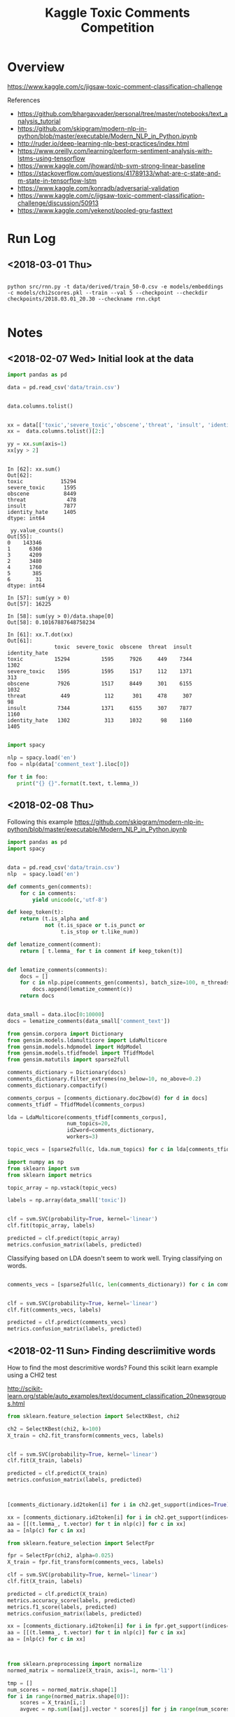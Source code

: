 #+TITLE: Kaggle Toxic Comments Competition
#+PROPERTY: header-args :session *Python* :results none 

* Overview

https://www.kaggle.com/c/jigsaw-toxic-comment-classification-challenge


References
- https://github.com/bhargavvader/personal/tree/master/notebooks/text_analysis_tutorial
- https://github.com/skipgram/modern-nlp-in-python/blob/master/executable/Modern_NLP_in_Python.ipynb
- http://ruder.io/deep-learning-nlp-best-practices/index.html
- https://www.oreilly.com/learning/perform-sentiment-analysis-with-lstms-using-tensorflow
- https://www.kaggle.com/jhoward/nb-svm-strong-linear-baseline
- https://stackoverflow.com/questions/41789133/what-are-c-state-and-m-state-in-tensorflow-lstm
- https://www.kaggle.com/konradb/adversarial-validation
- https://www.kaggle.com/c/jigsaw-toxic-comment-classification-challenge/discussion/50913
- https://www.kaggle.com/yekenot/pooled-gru-fasttext


* Run Log
** <2018-03-01 Thu>

#+BEGIN_EXAMPLE

python src/rnn.py -t data/derived/train_50-0.csv -e models/embeddings -c models/chi2scores.pkl --train --val 5 --checkpoint --checkdir checkpoints/2018.03.01_20.30 --checkname rnn.ckpt

#+END_EXAMPLE

* Notes
** <2018-02-07 Wed> Initial look at the data


#+BEGIN_SRC python 
import pandas as pd

data = pd.read_csv('data/train.csv')


data.columns.tolist()
#+END_SRC

#+BEGIN_SRC python

xx = data[['toxic','severe_toxic','obscene','threat', 'insult', 'identity_hate']]
xx =  data.columns.tolist()[2:]

yy = xx.sum(axis=1)
xx[yy > 2]
#+END_SRC

#+BEGIN_EXAMPLE

In [62]: xx.sum()
Out[62]: 
toxic            15294
severe_toxic      1595
obscene           8449
threat             478
insult            7877
identity_hate     1405
dtype: int64

 yy.value_counts()
Out[55]: 
0    143346
1      6360
3      4209
2      3480
4      1760
5       385
6        31
dtype: int64

In [57]: sum(yy > 0)
Out[57]: 16225

In [58]: sum(yy > 0)/data.shape[0]
Out[58]: 0.10167887648758234

In [61]: xx.T.dot(xx)
Out[61]: 
               toxic  severe_toxic  obscene  threat  insult  identity_hate
toxic          15294          1595     7926     449    7344           1302
severe_toxic    1595          1595     1517     112    1371            313
obscene         7926          1517     8449     301    6155           1032
threat           449           112      301     478     307             98
insult          7344          1371     6155     307    7877           1160
identity_hate   1302           313     1032      98    1160           1405

#+END_EXAMPLE


#+BEGIN_SRC python
import spacy

nlp = spacy.load('en')
foo = nlp(data['comment_text'].iloc[0])

for t in foo:
   print("{} {}".format(t.text, t.lemma_))

#+END_SRC

** <2018-02-08 Thu>

Following this example
https://github.com/skipgram/modern-nlp-in-python/blob/master/executable/Modern_NLP_in_Python.ipynb

#+BEGIN_SRC python
import pandas as pd
import spacy


data = pd.read_csv('data/train.csv')
nlp  = spacy.load('en')

def comments_gen(comments):
    for c in comments:
        yield unicode(c,'utf-8')

def keep_token(t):
    return (t.is_alpha and 
            not (t.is_space or t.is_punct or 
                 t.is_stop or t.like_num))

def lematize_comment(comment):
    return [ t.lemma_ for t in comment if keep_token(t)]
            

def lematize_comments(comments):
    docs = []
    for c in nlp.pipe(comments_gen(comments), batch_size=100, n_threads=4):
        docs.append(lematize_comment(c))
    return docs


data_small = data.iloc[0:10000]
docs = lematize_comments(data_small['comment_text'])

#+END_SRC

#+BEGIN_SRC python
from gensim.corpora import Dictionary
from gensim.models.ldamulticore import LdaMulticore
from gensim.models.hdpmodel import HdpModel
from gensim.models.tfidfmodel import TfidfModel
from gensim.matutils import sparse2full

comments_dictionary = Dictionary(docs)
comments_dictionary.filter_extremes(no_below=10, no_above=0.2)
comments_dictionary.compactify()

comments_corpus = [comments_dictionary.doc2bow(d) for d in docs]
comments_tfidf = TfidfModel(comments_corpus)

lda = LdaMulticore(comments_tfidf[comments_corpus],
                   num_topics=20,
                   id2word=comments_dictionary,
                   workers=3)

topic_vecs = [sparse2full(c, lda.num_topics) for c in lda[comments_tfidf[comments_corpus]]]
#+END_SRC


#+BEGIN_SRC python
import numpy as np
from sklearn import svm
from sklearn import metrics

topic_array = np.vstack(topic_vecs)

labels = np.array(data_small['toxic'])


clf = svm.SVC(probability=True, kernel='linear')
clf.fit(topic_array, labels)

predicted = clf.predict(topic_array)
metrics.confusion_matrix(labels, predicted)

#+END_SRC


Classifying based on LDA doesn't seem to work well. Trying classifying on 
words.

#+BEGIN_SRC python

comments_vecs = [sparse2full(c, len(comments_dictionary)) for c in comments_tfidf[comments_corpus]]


clf = svm.SVC(probability=True, kernel='linear')
clf.fit(comments_vecs, labels)

predicted = clf.predict(comments_vecs)
metrics.confusion_matrix(labels, predicted)

#+END_SRC

** <2018-02-11 Sun> Finding descriimitive words

How to find the most descrimitive words? Found this scikit learn
example using a CHI2 test

http://scikit-learn.org/stable/auto_examples/text/document_classification_20newsgroups.html


#+BEGIN_SRC python
from sklearn.feature_selection import SelectKBest, chi2

ch2 = SelectKBest(chi2, k=100)
X_train = ch2.fit_transform(comments_vecs, labels)


clf = svm.SVC(probability=True, kernel='linear')
clf.fit(X_train, labels)

predicted = clf.predict(X_train)
metrics.confusion_matrix(labels, predicted)



[comments_dictionary.id2token[i] for i in ch2.get_support(indices=True)]

xx = [comments_dictionary.id2token[i] for i in ch2.get_support(indices=True)]
aa = [[(t.lemma_, t.vector) for t in nlp(c)] for c in xx]
aa = [nlp(c) for c in xx]

#+END_SRC


#+BEGIN_SRC python
from sklearn.feature_selection import SelectFpr

fpr = SelectFpr(chi2, alpha=0.025)
X_train = fpr.fit_transform(comments_vecs, labels)

clf = svm.SVC(probability=True, kernel='linear')
clf.fit(X_train, labels)

predicted = clf.predict(X_train)
metrics.accuracy_score(labels, predicted)
metrics.f1_score(labels, predicted)
metrics.confusion_matrix(labels, predicted)

xx = [comments_dictionary.id2token[i] for i in fpr.get_support(indices=True)]
aa = [[(t.lemma_, t.vector) for t in nlp(c)] for c in xx]
aa = [nlp(c) for c in xx]


#+END_SRC

#+BEGIN_SRC python

from sklearn.preprocessing import normalize
normed_matrix = normalize(X_train, axis=1, norm='l1')

tmp = []
num_scores = normed_matrix.shape[1]
for i in range(normed_matrix.shape[0]):
    scores = X_train[i,:]
    avgvec = np.sum([aa[j].vector * scores[j] for j in range(num_scores)], axis=0, keepdims=True)

    
#+END_SRC

** <2018-02-12 Mon> Starting to consolidate prototype code

#+BEGIN_SRC python
import numpy as np
import pandas as pd
import spacy

from gensim.corpora import Dictionary
from gensim.models.tfidfmodel import TfidfModel
from gensim.matutils import sparse2full

from sklearn.feature_selection import SelectFpr, chi2

from sklearn import svm
from sklearn import metrics




dataFname = 'data/train.csv'
data = pd.read_csv(dataFname)
labelColnames =  data.columns.tolist()[2:]
data['any']   = data[labelColnames].apply(lambda x: int(any(x)), axis=1)

nlp  = spacy.load('en_core_web_md')

def keep_token(t):
    return (t.is_alpha and 
            not (t.is_space or t.is_punct or 
                 t.is_stop or t.like_num))

def lematize_comment(comment):
    return [ t.lemma_ for t in comment if keep_token(t)]
            

def lematize_comments(comments):
    docs = []
    for c in nlp.pipe(comments, batch_size=100, n_threads=4):
        docs.append(lematize_comment(c))
    return docs


# lemmatize the comments
data_orig = data
data = data.iloc[0:10000]
docs = lematize_comments(data['comment_text'])

# Convert comments into word vectors
comments_dictionary = Dictionary(docs)
comments_dictionary.filter_extremes(no_below=10, no_above=0.3)
comments_dictionary.compactify()

comments_corpus = [comments_dictionary.doc2bow(d) for d in docs]
model_tfidf     = TfidfModel(comments_corpus)
comments_tfidf  = model_tfidf[comments_corpus]
comments_vecs   = [sparse2full(c, len(comments_dictionary)) for c in comments_tfidf]


# Find most descrimitive words for any of the labels
labels = np.array(data['any'])
model_fpr = SelectFpr(chi2, alpha=0.025)
model_fpr.fit(comments_vecs, labels)


# foo here
X_train = model_fpr.transform(comments_vecs)
fpr_tokens = [nlp(t) for t in [comments_dictionary[i] for i in model_fpr.get_support(indices=True)]]
tmp = []
num_scores = X_train.shape[1]
for i in range(X_train.shape[0]):
    scores = X_train[i,:]
    avgvec = np.sum([fpr_tokens[j].vector * scores[j] for j in range(num_scores)], axis=0, keepdims=True)
    tmp.append(avgvec)

X_train = np.vstack(tmp)

clf = svm.SVC(probability=True, kernel='rbf')
clf.fit(X_train, labels)

predicted = clf.predict(X_train)
metrics.accuracy_score(labels, predicted)
metrics.f1_score(labels, predicted)
metrics.confusion_matrix(labels, predicted)

data_test = data_orig[10000:11000]
test_docs = lematize_comments(data_test['comment_text'])
test_corpus = [comments_dictionary.doc2bow(d) for d in test_docs]
test_tfidf  = model_tfidf[test_corpus]
test_vecs   = [sparse2full(c, len(comments_dictionary)) for c in test_tfidf]

X_test = model_fpr.transform(test_vecs)
tmp = []
for i in range(X_test.shape[0]):
    scores = X_test[i,:]
    avgvec = np.sum([fpr_tokens[j].vector * scores[j] for j in range(num_scores)], axis=0, keepdims=True)
    tmp.append(avgvec)
X_test = np.vstack(tmp)


correct = np.array(data_test['any'])
predicted = clf.predict(X_test)

metrics.accuracy_score(correct, predicted)
metrics.f1_score(correct, predicted)
metrics.confusion_matrix(correct, predicted)

#+END_SRC

What about another field?

#+BEGIN_SRC python

categories = ['toxic',
 'severe_toxic',
 'obscene',
 'threat',
 'insult',
 'identity_hate']

models  = {}
for cat in categories:
    labels = data[cat]
    models[cat] = svm.SVC(probability=True, kernel='rbf')
    models[cat].fit(X_train, labels) 

results = []
for cat in categories:
    labels = data[cat]
    predicted = models[cat].predict(X_train)
    results.append({'cat': cat, 
           'accuracy': metrics.accuracy_score(labels, predicted),
           'f1': metrics.f1_score(labels, predicted)})


#+END_SRC


figuring out if data can be written to disk as a csv

#+BEGIN_SRC python

tmp = data.drop(['comment_text'], axis=1)
tmp2 = pd.DataFrame(X_train)
tmp2.rename(columns=lambda x: 'F'+str(x), inplace=True)

tmp3 = pd.concat([tmp, tmp2], axis=1)

#+END_SRC
** <2018-02-18 Sun> Metrics experiment

#+BEGIN_SRC python
tf.reset_default_graph()

ph1 = tf.placeholder(tf.int32, shape=[10,5])
ph2 = tf.placeholder(tf.int32, shape=[10,5])
eq_op = tf.equal(ph1,ph2)
_, acc_op = tf.metrics.accuracy(ph1,ph2)

size_op = tf.size(eq_op)
sum_op = tf.reduce_sum(tf.cast(eq_op, tf.int32))

myacc_op = sum_op / size_op

#diff_op = tf.cast(ph1-ph2,tf.float32)
#fro_op = tf.norm(diff_op, ord=2,axis=0)

x1 = np.random.randint(0,high=2, size=(10,5))
x2 = np.random.randint(0,high=2, size=(10,5))

linit_op = tf.local_variables_initializer()
ginit_op = tf.global_variables_initializer()

sess = tf.InteractiveSession()
sess.run([linit_op, ginit_op])

sess.run(acc_op,feed_dict={ph1: x1, ph2:x1})
sess.run(acc_op,feed_dict={ph1: x1, ph2:x2})
sess.run(eq_op,feed_dict={ph1: x1, ph2:x2})
sess.run(sum_op,feed_dict={ph1: x1, ph2:x2})
sess.run(fro_op,feed_dict={ph1: x1, ph2:x2})

sess.run(myacc_op, feed_dict={ph1: x1, ph2:x1})

#+END_SRC

** <2018-02-21 Wed> Experimenting with custom word embeddings


#+BEGIN_SRC python
import pandas as pd
import spacy

data_full = pd.read_csv('data/train.csv')
nlp       = spacy.load('en')


def keep_token(t):
    return not (t.is_space or t.is_punct or 
                 t.is_stop or t.like_num)

def lematize_comment(comment):
    return [ t.lemma_ for t in comment if keep_token(t)]
            

def lematize_comments(comments):
    docs = []
    for c in nlp.pipe(comments, batch_size=100, n_threads=4):
        docs.append(lematize_comment(c))
    return docs


# lemmatize the comments
data = data_full.iloc[0:10000]
docs = lematize_comments(data['comment_text'])


from gensim.corpora import Dictionary

comments_dictionary = Dictionary(docs)

from gensim.models import Word2Vec

model = Word2Vec(sentences=docs, size=300)
words = list(model.wv.vocab)

xx = [i for i,d in enumerate(docs) if 'f*ck' in d]

#+END_SRC



#+BEGIN_SRC python

import re

foo = [c for c in data['comment_text'] if re.search(r'f\*ck',c)]

foo_dict = Dictionary(foo)

foo_model = Word2Vec(sentences=foo, size=100)

foo_words = list(foo_model.wv.vocab)


cls = spacy.util.get_lang_class('en')
nlp = cls()
xx = [t for t in nlp(foo[1])]


#+END_SRC


#+BEGIN_SRC python
nlp = spacy.load('en', disable=['ner'])
docs = lematize_comments(data['comment_text'])
#+END_SRC

#+BEGIN_SRC python

import gensim.parsing.preprocessing as preprocessing
 dd = preprocessing.preprocess_documents(data['comment_text'].tolist())


CUSTOM_FILTERS = [lambda x: x.lower(), preprocessing.strip_tags, preprocessing.strip_punctuation]
dd = [preprocessing.preprocess_string(c, CUSTOM_FILTERS) for c in data['comment_text']]
   

#+END_SRC


#+BEGIN_SRC python
from gensim.models.phrases import Phrases, Phraser
bigram_transformer = Phraser(Phrases(docs))
model = Word2Vec(bigram_transformer[docs], size=300)

#+END_SRC

Fast text works really well.

#+BEGIN_SRC python
from gensim.models.fasttext import FastText

ft_model = FastText(bigram_transformer[docs], min_count=1, workers=16)

#+END_SRC
** <2018-02-22 Thu> Debugging

Had problems with following data after preprocessing

#+BEGIN_SRC python
comments_text = data['comment_text']
bad= [i for i,c in enumerate(comments_text) if isinstance(c,float)]

#+END_SRC

#+BEGIN_EXAMPLE
[4482,
 17173,
 23529,
 25050,
 25718,
 38313,
 39799,
 43642,
 47072,
 55871,
 57795,
 61758,
 62881,
 71168,
 76734,
 82232,
 82681,
 93867,
 100782,
 122919,
 139976,
 140477,
 146671,
 148563,
 148865,
 151379]
#+END_EXAMPLE

** <2018-02-23 Fri> Debugging RNN inference

Having problems converting test text to vectors using embeddings

#+BEGIN_SRC 
In [320]: 
for i in range(len(comments_text)):
     try:
          text2vecs(comments_text[i], embeddeds, maxwords)
     except ValueError:
          print('Index {} is bad'.format(i))
 
/home/jcardent/local/miniconda3/bin/ipython:60: DeprecationWarning: Call to deprecated `__contains__` (Method will be removed in 4.0.0, use self.wv.__contains__() instead).
/home/jcardent/local/miniconda3/bin/ipython:62: DeprecationWarning: Call to deprecated `__getitem__` (Method will be removed in 4.0.0, use self.wv.__getitem__() instead).
Index 34 is bad
Index 114 is bad
Index 819 is bad
Index 1278 is bad
Index 1711 is bad
Index 1762 is bad
Index 2424 is bad
Index 2628 is bad
Index 2887 is bad
Index 3404 is bad
Index 3891 is bad
Index 4075 is bad
Index 4674 is bad
Index 5565 is bad
Index 6171 is bad
Index 6647 is bad
Index 6660 is bad
Index 7322 is bad
Index 7549 is bad
Index 7711 is bad
Index 7805 is bad
Index 9932 is bad
Index 10067 is bad
Index 10783 is bad
Index 10912 is bad
Index 10948 is bad
Index 10988 is bad
Index 11068 is bad
Index 11470 is bad
Index 11873 is bad
Index 12314 is bad
Index 12701 is bad
Index 13412 is bad
Index 14721 is bad
Index 14999 is bad
Index 15232 is bad
Index 15340 is bad
Index 15786 is bad
Index 15889 is bad
Index 16105 is bad
Index 16439 is bad
Index 16903 is bad
Index 17489 is bad
Index 17590 is bad
Index 17788 is bad
Index 18122 is bad
Index 18482 is bad
Index 18721 is bad
Index 18756 is bad
Index 19487 is bad
Index 19747 is bad
Index 21102 is bad
Index 22542 is bad
Index 23632 is bad
Index 23742 is bad
Index 23772 is bad
Index 24622 is bad
Index 25050 is bad
Index 25827 is bad
Index 26582 is bad
Index 27478 is bad
Index 28228 is bad
Index 28247 is bad
Index 29005 is bad
Index 29307 is bad
Index 29397 is bad
Index 29570 is bad
Index 29636 is bad
Index 29935 is bad
Index 30592 is bad
Index 31038 is bad
Index 31461 is bad
Index 31649 is bad
Index 31823 is bad
Index 31990 is bad
Index 32082 is bad
....
#+END_SRC

Looks like all of these are foreign language comments.
** <2018-03-01 Thu> Recreating derived data sets

#+BEGIN_EXAMPLE
jcardent@linux-6m2w:/workspace/projects/kaggle_toxiccomments> python src/learn_chi2.py -t data/derived/train_processed.csv -c models/chi2scores.pkl
Reading data...
Building dictionary...
Creating tfidf model...
Converting to tfidf vectors...
Calculating Chi2 scores...
Saving chi2 scores...
jcardent@linux-6m2w:/workspace/projects/kaggle_toxiccomments> python src/extract_best_fragments.py -i data/derived/train_processed.csv -o data/derived/train_50-0.csv --maxwords 50 --windowsize 0 -c models/chi2scores.pkl
Reading data...
Extracting fragments...
Saving results...
jcardent@linux-6m2w:/workspace/projects/kaggle_toxiccomments> python src/learn_fasttext.py -i data/derived/train_processed.csv -e models/embeddings -w 8
Reading data...
Learning embeddings...
Saving model...
#+END_EXAMPLE
** <2018-03-02 Fri> Rethinking loss and class imbalance

Models are not achieving good scores. Two initial thoughts are:
- Wrong loss function
- Severe class imbalance (eg need boosting)

Doing another pass at exploration

#+BEGIN_SRC python
import pandas as pd


data = pd.read_csv('data/derived/train_processed.csv')
label_cols =  data.columns.tolist()[2:]
comments_text = data['comment_text']

tmp = data[label_cols]

label_sigs = data[label_cols].apply(lambda x: ''.join([str(l) for l in x[label_cols]]), axis=1)

from collections import Counter

label_sig_counts = Counter(label_sigs)

#+END_SRC


#+BEGIN_EXAMPLE
Counter({'000000': 143346,
         '000001': 54,
         '000010': 301,
         '000011': 28,
         '000100': 22,
         '000110': 3,
         '001000': 317,
         '001001': 3,
         '001010': 181,
         '001011': 18,
         '001100': 2,
         '001110': 2,
         '100000': 5666,
         '100001': 136,
         '100010': 1215,
         '100011': 134,
         '100100': 113,
         '100101': 7,
         '100110': 16,
         '100111': 3,
         '101000': 1758,
         '101001': 35,
         '101010': 3800,
         '101011': 618,
         '101100': 11,
         '101110': 131,
         '101111': 56,
         '110000': 41,
         '110001': 3,
         '110010': 14,
         '110011': 7,
         '110100': 11,
         '110101': 1,
         '110110': 1,
         '111000': 158,
         '111001': 6,
         '111010': 989,
         '111011': 265,
         '111100': 4,
         '111110': 64,
         '111111': 31})
#+END_EXAMPLE


#+BEGIN_SRC python
from sklearn.cluster import AgglomerativeClustering

label_vals = data[label_cols].as_matrix()

agg_model = AgglomerativeClustering(n_clusters=2)
clusts    = agg_model.fit_predict(label_vals.T)


from scipy.cluster.hierarchy import dendrogram, linkage
Z = linkage(label_vals.T)

fig, ax = plt.subplots()
dendrogram(Z)
fig.canvas.draw()
ax.set_xticklabels(label_cols)
plt.show()

#+END_SRC




#+BEGIN_SRC python
import spacy

def keep_token(t):
    return t.has_vector and not (t.is_space or t.is_punct or 
                 t.is_stop or t.like_num)

def lematize_comment(comment):
    return [ t.lemma_ for t in comment if keep_token(t)]
            

def lematize_comments(comments, nlp, nthreads=4):
    docs = []
    for c in nlp.pipe(comments, batch_size=100, n_threads=nthreads):
        lc = lematize_comment(c)
        if len(lc) == 0:
            lc =['--NONE--']
        docs.append(lc)
    return docs


nlp = spacy.load('en_core_web_md', disable=['parser'])

docs = lematize_comments(comments_text, nlp, 4)

bigram_transformer = Phraser(Phrases(docs))
new_comments = [' '.join(d) for d in bigram_transformer[docs]]






#+END_SRC


** <2018-03-05 Mon> Experimenting with RNN network structures

#+BEGIN_SRC python

  import tensorflow as tf
  tf.reset_default_graph()
  isTraining    = tf.placeholder(tf.bool, name='istraining')
  input_ids     = tf.placeholder(tf.int32, shape=[None, 50], name='input_ids')
  input_lengths = tf.placeholder(tf.int32, shape=[None], name='input_lengths')
  input_labels  = tf.placeholder(tf.int32, shape=[None, 6], name='input_labels')
  input_loss_weights = tf.placeholder(tf.float32, shape=[None, 6], name='input_weights')
  input_embeddings   = tf.placeholder(tf.float32, shape=[20000, 300])

  learning_rate = tf.placeholder(tf.float32, [], name='learning_rate')
  threshold     = tf.constant(0.5, dtype=tf.float32, name='probit_threshold')
  global_step   = tf.Variable(0, name='global_step',trainable=False)


  # NB - put embeddings on GPU!
  tfembeddings = tf.Variable(input_embeddings, trainable=True, name='embedding_vectors')
  input_vecs   = tf.gather(tfembeddings, input_ids)


  fw_cells = tf.contrib.rnn.GRUBlockCellV2(80)    
  bw_cells = tf.contrib.rnn.GRUBlockCellV2(80)    

  drop_in = tf.layers.dropout(input_vecs,
                              noise_shape=[tf.shape(input_vecs)[0], tf.shape(input_vecs)[1], 1],
                              rate=0.2, training=isTraining)

  outputs, states = tf.nn.bidirectional_dynamic_rnn(fw_cells, bw_cells, drop_in, dtype=tf.float32)        

  stacked_outputs =  tf.concat([outputs[0],outputs[1]], 2)

  max_pool = tf.layers.max_pooling1d(stacked_outputs, 50, 1)
  avg_pool = tf.layers.average_pooling1d(stacked_outputs, 50, 1)

  stacked_pool = tf.concat([max_pool, avg_pool], 2)
  rnn_out      = tf.squeeze(stacked_pool, 1)

  drop1  = tf.layers.dropout(rnn_out, rate=0.5, training=isTraining)
  dense1 = tf.layers.dense(drop1, units=1024, activation=tf.nn.relu)
  logits = tf.layers.dense(dense1, units=6)






  loss   = tf.nn.sigmoid_cross_entropy_with_logits(logits=logits,
                                                   labels=tf.cast(input_labels,dtype=tf.float32))
  loss   = tf.multiply(loss, input_loss_weights)
  loss   = tf.reduce_sum(loss, name="loss")
  optimizer = tf.train.AdamOptimizer(learning_rate = learning_rate)

  update_ops = tf.get_collection(tf.GraphKeys.UPDATE_OPS)
  with tf.control_dependencies(update_ops):
      training_op = optimizer.minimize(loss, global_step=global_step)

  probits     = tf.nn.sigmoid(logits, name="predictions")
  cond        = tf.greater(probits, tf.ones_like(probits) * threshold)
  predictions = tf.where(cond,
                         tf.ones_like(probits,dtype=tf.int32),
                         tf.zeros_like(probits, dtype=tf.int32))        
  accuracy    = tf.reduce_mean(tf.cast(tf.equal(input_labels, predictions), dtype=tf.float32))


#+END_SRC
